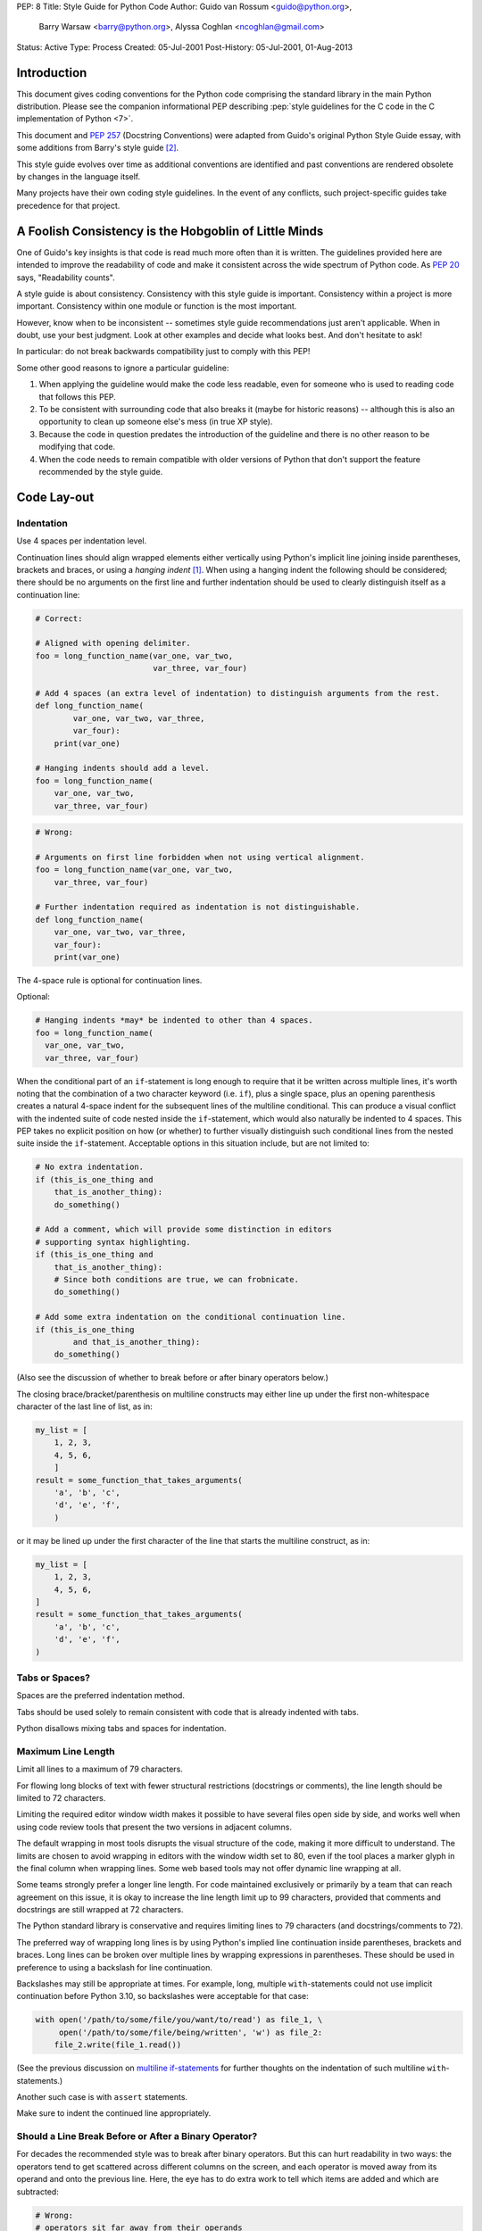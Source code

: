PEP: 8
Title: Style Guide for Python Code
Author: Guido van Rossum <guido@python.org>,
        Barry Warsaw <barry@python.org>,
        Alyssa Coghlan <ncoghlan@gmail.com>
Status: Active
Type: Process
Created: 05-Jul-2001
Post-History: 05-Jul-2001, 01-Aug-2013


Introduction
============

This document gives coding conventions for the Python code comprising
the standard library in the main Python distribution.  Please see the
companion informational PEP describing :pep:`style guidelines for the C code
in the C implementation of Python <7>`.

This document and :pep:`257` (Docstring Conventions) were adapted from
Guido's original Python Style Guide essay, with some additions from
Barry's style guide [2]_.

This style guide evolves over time as additional conventions are
identified and past conventions are rendered obsolete by changes in
the language itself.

Many projects have their own coding style guidelines. In the event of any
conflicts, such project-specific guides take precedence for that project.


A Foolish Consistency is the Hobgoblin of Little Minds
======================================================

One of Guido's key insights is that code is read much more often than
it is written.  The guidelines provided here are intended to improve
the readability of code and make it consistent across the wide
spectrum of Python code.  As :pep:`20` says, "Readability counts".

A style guide is about consistency.  Consistency with this style guide
is important.  Consistency within a project is more important.
Consistency within one module or function is the most important.

However, know when to be inconsistent -- sometimes style guide
recommendations just aren't applicable.  When in doubt, use your best
judgment.  Look at other examples and decide what looks best.  And
don't hesitate to ask!

In particular: do not break backwards compatibility just to comply with
this PEP!

Some other good reasons to ignore a particular guideline:

1. When applying the guideline would make the code less readable, even
   for someone who is used to reading code that follows this PEP.

2. To be consistent with surrounding code that also breaks it (maybe
   for historic reasons) -- although this is also an opportunity to
   clean up someone else's mess (in true XP style).

3. Because the code in question predates the introduction of the
   guideline and there is no other reason to be modifying that code.

4. When the code needs to remain compatible with older versions of
   Python that don't support the feature recommended by the style guide.


Code Lay-out
============

Indentation
-----------

Use 4 spaces per indentation level.

Continuation lines should align wrapped elements either vertically
using Python's implicit line joining inside parentheses, brackets and
braces, or using a *hanging indent* [#fn-hi]_.  When using a hanging
indent the following should be considered; there should be no
arguments on the first line and further indentation should be used to
clearly distinguish itself as a continuation line:

.. code-block::
   :class: good

   # Correct:

   # Aligned with opening delimiter.
   foo = long_function_name(var_one, var_two,
                            var_three, var_four)

   # Add 4 spaces (an extra level of indentation) to distinguish arguments from the rest.
   def long_function_name(
           var_one, var_two, var_three,
           var_four):
       print(var_one)

   # Hanging indents should add a level.
   foo = long_function_name(
       var_one, var_two,
       var_three, var_four)

.. code-block::
   :class: bad

   # Wrong:

   # Arguments on first line forbidden when not using vertical alignment.
   foo = long_function_name(var_one, var_two,
       var_three, var_four)

   # Further indentation required as indentation is not distinguishable.
   def long_function_name(
       var_one, var_two, var_three,
       var_four):
       print(var_one)

The 4-space rule is optional for continuation lines.

Optional:

.. code-block::
   :class: good

   # Hanging indents *may* be indented to other than 4 spaces.
   foo = long_function_name(
     var_one, var_two,
     var_three, var_four)

.. _`multiline if-statements`:

When the conditional part of an ``if``-statement is long enough to require
that it be written across multiple lines, it's worth noting that the
combination of a two character keyword (i.e. ``if``), plus a single space,
plus an opening parenthesis creates a natural 4-space indent for the
subsequent lines of the multiline conditional.  This can produce a visual
conflict with the indented suite of code nested inside the ``if``-statement,
which would also naturally be indented to 4 spaces.  This PEP takes no
explicit position on how (or whether) to further visually distinguish such
conditional lines from the nested suite inside the ``if``-statement.
Acceptable options in this situation include, but are not limited to:

.. code-block::
   :class: good

   # No extra indentation.
   if (this_is_one_thing and
       that_is_another_thing):
       do_something()

   # Add a comment, which will provide some distinction in editors
   # supporting syntax highlighting.
   if (this_is_one_thing and
       that_is_another_thing):
       # Since both conditions are true, we can frobnicate.
       do_something()

   # Add some extra indentation on the conditional continuation line.
   if (this_is_one_thing
           and that_is_another_thing):
       do_something()

(Also see the discussion of whether to break before or after binary
operators below.)

The closing brace/bracket/parenthesis on multiline constructs may
either line up under the first non-whitespace character of the last
line of list, as in:

.. code-block::
   :class: good

   my_list = [
       1, 2, 3,
       4, 5, 6,
       ]
   result = some_function_that_takes_arguments(
       'a', 'b', 'c',
       'd', 'e', 'f',
       )

or it may be lined up under the first character of the line that
starts the multiline construct, as in:

.. code-block::
   :class: good

   my_list = [
       1, 2, 3,
       4, 5, 6,
   ]
   result = some_function_that_takes_arguments(
       'a', 'b', 'c',
       'd', 'e', 'f',
   )

Tabs or Spaces?
---------------

Spaces are the preferred indentation method.

Tabs should be used solely to remain consistent with code that is
already indented with tabs.

Python disallows mixing tabs and spaces for indentation.


Maximum Line Length
-------------------

Limit all lines to a maximum of 79 characters.

For flowing long blocks of text with fewer structural restrictions
(docstrings or comments), the line length should be limited to 72
characters.

Limiting the required editor window width makes it possible to have
several files open side by side, and works well when using code
review tools that present the two versions in adjacent columns.

The default wrapping in most tools disrupts the visual structure of the
code, making it more difficult to understand. The limits are chosen to
avoid wrapping in editors with the window width set to 80, even
if the tool places a marker glyph in the final column when wrapping
lines. Some web based tools may not offer dynamic line wrapping at all.

Some teams strongly prefer a longer line length.  For code maintained
exclusively or primarily by a team that can reach agreement on this
issue, it is okay to increase the line length limit up to 99 characters,
provided that comments and docstrings are still wrapped at 72
characters.

The Python standard library is conservative and requires limiting
lines to 79 characters (and docstrings/comments to 72).

The preferred way of wrapping long lines is by using Python's implied
line continuation inside parentheses, brackets and braces.  Long lines
can be broken over multiple lines by wrapping expressions in
parentheses. These should be used in preference to using a backslash
for line continuation.

Backslashes may still be appropriate at times.  For example, long,
multiple ``with``-statements could not use implicit continuation
before Python 3.10, so backslashes were acceptable for that case:

.. code-block::
   :class: maybe

   with open('/path/to/some/file/you/want/to/read') as file_1, \
        open('/path/to/some/file/being/written', 'w') as file_2:
       file_2.write(file_1.read())

(See the previous discussion on `multiline if-statements`_ for further
thoughts on the indentation of such multiline ``with``-statements.)

Another such case is with ``assert`` statements.

Make sure to indent the continued line appropriately.


.. _`pep8-operator-linebreak`:

Should a Line Break Before or After a Binary Operator?
------------------------------------------------------

For decades the recommended style was to break after binary operators.
But this can hurt readability in two ways: the operators tend to get
scattered across different columns on the screen, and each operator is
moved away from its operand and onto the previous line.  Here, the eye
has to do extra work to tell which items are added and which are
subtracted:

.. code-block::
   :class: bad

   # Wrong:
   # operators sit far away from their operands
   income = (gross_wages +
             taxable_interest +
             (dividends - qualified_dividends) -
             ira_deduction -
             student_loan_interest)

To solve this readability problem, mathematicians and their publishers
follow the opposite convention.  Donald Knuth explains the traditional
rule in his *Computers and Typesetting* series: "Although formulas
within a paragraph always break after binary operations and relations,
displayed formulas always break before binary operations" [3]_.

Following the tradition from mathematics usually results in more
readable code:

.. code-block::
   :class: good

   # Correct:
   # easy to match operators with operands
   income = (gross_wages
             + taxable_interest
             + (dividends - qualified_dividends)
             - ira_deduction
             - student_loan_interest)

In Python code, it is permissible to break before or after a binary
operator, as long as the convention is consistent locally.  For new
code Knuth's style is suggested.

Blank Lines
-----------

Surround top-level function and class definitions with two blank
lines.

Method definitions inside a class are surrounded by a single blank
line.

Extra blank lines may be used (sparingly) to separate groups of
related functions.  Blank lines may be omitted between a bunch of
related one-liners (e.g. a set of dummy implementations).

Use blank lines in functions, sparingly, to indicate logical sections.

Python accepts the control-L (i.e. ^L) form feed character as
whitespace; many tools treat these characters as page separators, so
you may use them to separate pages of related sections of your file.
Note, some editors and web-based code viewers may not recognize
control-L as a form feed and will show another glyph in its place.

Source File Encoding
--------------------

Code in the core Python distribution should always use UTF-8, and should not
have an encoding declaration.

In the standard library, non-UTF-8 encodings should be used only for
test purposes. Use non-ASCII characters sparingly, preferably only to
denote places and human names. If using non-ASCII characters as data,
avoid noisy Unicode characters like z̯̯͡a̧͎̺l̡͓̫g̹̲o̡̼̘ and byte order
marks.

All identifiers in the Python standard library MUST use ASCII-only
identifiers, and SHOULD use English words wherever feasible (in many
cases, abbreviations and technical terms are used which aren't
English).

Open source projects with a global audience are encouraged to adopt a
similar policy.

Imports
-------

- Imports should usually be on separate lines:

  .. code-block::
     :class: good

     # Correct:
     import os
     import sys

  .. code-block::
     :class: bad

     # Wrong:
     import sys, os


  It's okay to say this though:

  .. code-block::
     :class: good

     # Correct:
     from subprocess import Popen, PIPE

- Imports are always put at the top of the file, just after any module
  comments and docstrings, and before module globals and constants.

  Imports should be grouped in the following order:

  1. Standard library imports.
  2. Related third party imports.
  3. Local application/library specific imports.

  You should put a blank line between each group of imports.

- Absolute imports are recommended, as they are usually more readable
  and tend to be better behaved (or at least give better error
  messages) if the import system is incorrectly configured (such as
  when a directory inside a package ends up on ``sys.path``):

  .. code-block::
     :class: good

     import mypkg.sibling
     from mypkg import sibling
     from mypkg.sibling import example

  However, explicit relative imports are an acceptable alternative to
  absolute imports, especially when dealing with complex package layouts
  where using absolute imports would be unnecessarily verbose:

  .. code-block::
     :class: good

     from . import sibling
     from .sibling import example

  Standard library code should avoid complex package layouts and always
  use absolute imports.

- When importing a class from a class-containing module, it's usually
  okay to spell this:

  .. code-block::
     :class: good

     from myclass import MyClass
     from foo.bar.yourclass import YourClass

  If this spelling causes local name clashes, then spell them explicitly:

  .. code-block::
     :class: good

     import myclass
     import foo.bar.yourclass

  and use ``myclass.MyClass`` and ``foo.bar.yourclass.YourClass``.

- Wildcard imports (``from <module> import *``) should be avoided, as
  they make it unclear which names are present in the namespace,
  confusing both readers and many automated tools. There is one
  defensible use case for a wildcard import, which is to republish an
  internal interface as part of a public API (for example, overwriting
  a pure Python implementation of an interface with the definitions
  from an optional accelerator module and exactly which definitions
  will be overwritten isn't known in advance).

  When republishing names this way, the guidelines below regarding
  public and internal interfaces still apply.

Module Level Dunder Names
-------------------------

Module level "dunders" (i.e. names with two leading and two trailing
underscores) such as ``__all__``, ``__author__``, ``__version__``,
etc. should be placed after the module docstring but before any import
statements *except* ``from __future__`` imports.  Python mandates that
future-imports must appear in the module before any other code except
docstrings:

.. code-block::
   :class: good

   """This is the example module.

   This module does stuff.
   """

   from __future__ import barry_as_FLUFL

   __all__ = ['a', 'b', 'c']
   __version__ = '0.1'
   __author__ = 'Cardinal Biggles'

   import os
   import sys


String Quotes
=============

In Python, single-quoted strings and double-quoted strings are the
same.  This PEP does not make a recommendation for this.  Pick a rule
and stick to it.  When a string contains single or double quote
characters, however, use the other one to avoid backslashes in the
string. It improves readability.

For triple-quoted strings, always use double quote characters to be
consistent with the docstring convention in :pep:`257`.


Whitespace in Expressions and Statements
========================================

Pet Peeves
----------

Avoid extraneous whitespace in the following situations:

- Immediately inside parentheses, brackets or braces:

  .. code-block::
     :class: good

     # Correct:
     spam(ham[1], {eggs: 2})

  .. code-block::
     :class: bad

     # Wrong:
     spam( ham[ 1 ], { eggs: 2 } )

- Between a trailing comma and a following close parenthesis:

  .. code-block::
     :class: good

     # Correct:
     foo = (0,)

  .. code-block::
     :class: bad

     # Wrong:
     bar = (0, )

- Immediately before a comma, semicolon, or colon:

  .. code-block::
     :class: good

     # Correct:
     if x == 4: print(x, y); x, y = y, x


  .. code-block::
     :class: bad

     # Wrong:
     if x == 4 : print(x , y) ; x , y = y , x

- However, in a slice the colon acts like a binary operator, and
  should have equal amounts on either side (treating it as the
  operator with the lowest priority).  In an extended slice, both
  colons must have the same amount of spacing applied.  Exception:
  when a slice parameter is omitted, the space is omitted:

  .. code-block::
     :class: good

     # Correct:
     ham[1:9], ham[1:9:3], ham[:9:3], ham[1::3], ham[1:9:]
     ham[lower:upper], ham[lower:upper:], ham[lower::step]
     ham[lower+offset : upper+offset]
     ham[: upper_fn(x) : step_fn(x)], ham[:: step_fn(x)]
     ham[lower + offset : upper + offset]

  .. code-block::
     :class: bad

     # Wrong:
     ham[lower + offset:upper + offset]
     ham[1: 9], ham[1 :9], ham[1:9 :3]
     ham[lower : : step]
     ham[ : upper]

- Immediately before the open parenthesis that starts the argument
  list of a function call:

  .. code-block::
     :class: good

     # Correct:
     spam(1)

  .. code-block::
     :class: bad

     # Wrong:
     spam (1)

- Immediately before the open parenthesis that starts an indexing or
  slicing:

  .. code-block::
     :class: good

     # Correct:
     dct['key'] = lst[index]

  .. code-block::
     :class: bad

     # Wrong:
     dct ['key'] = lst [index]

- More than one space around an assignment (or other) operator to
  align it with another:

  .. code-block::
     :class: good

     # Correct:
     x = 1
     y = 2
     long_variable = 3

  .. code-block::
     :class: bad

     # Wrong:
     x             = 1
     y             = 2
     long_variable = 3

Other Recommendations
---------------------

- Avoid trailing whitespace anywhere.  Because it's usually invisible,
  it can be confusing: e.g. a backslash followed by a space and a
  newline does not count as a line continuation marker.  Some editors
  don't preserve it and many projects (like CPython itself) have
  pre-commit hooks that reject it.

- Always surround these binary operators with a single space on either
  side: assignment (``=``), augmented assignment (``+=``, ``-=``
  etc.), comparisons (``==``, ``<``, ``>``, ``!=``, ``<=``, ``>=``, ``in``,
  ``not in``, ``is``, ``is not``), Booleans (``and``, ``or``, ``not``).

- If operators with different priorities are used, consider adding
  whitespace around the operators with the lowest priority(ies). Use
  your own judgment; however, never use more than one space, and
  always have the same amount of whitespace on both sides of a binary
  operator:

  .. code-block::
     :class: good

     # Correct:
     i = i + 1
     submitted += 1
     x = x*2 - 1
     hypot2 = x*x + y*y
     c = (a+b) * (a-b)

  .. code-block::
     :class: bad

     # Wrong:
     i=i+1
     submitted +=1
     x = x * 2 - 1
     hypot2 = x * x + y * y
     c = (a + b) * (a - b)

- Function annotations should use the normal rules for colons and
  always have spaces around the ``->`` arrow if present.  (See
  `Function Annotations`_ below for more about function annotations.):

  .. code-block::
     :class: good

     # Correct:
     def munge(input: AnyStr): ...
     def munge() -> PosInt: ...

  .. code-block::
     :class: bad

     # Wrong:
     def munge(input:AnyStr): ...
     def munge()->PosInt: ...

- Don't use spaces around the ``=`` sign when used to indicate a
  keyword argument, or when used to indicate a default value for an
  *unannotated* function parameter:

  .. code-block::
     :class: good

     # Correct:
     def complex(real, imag=0.0):
         return magic(r=real, i=imag)

  .. code-block::
     :class: bad

     # Wrong:
     def complex(real, imag = 0.0):
         return magic(r = real, i = imag)


  When combining an argument annotation with a default value, however, do use
  spaces around the ``=`` sign:

  .. code-block::
     :class: good

     # Correct:
     def munge(sep: AnyStr = None): ...
     def munge(input: AnyStr, sep: AnyStr = None, limit=1000): ...

  .. code-block::
     :class: bad

     # Wrong:
     def munge(input: AnyStr=None): ...
     def munge(input: AnyStr, limit = 1000): ...

- Compound statements (multiple statements on the same line) are
  generally discouraged:

  .. code-block::
     :class: good

     # Correct:
     if foo == 'blah':
         do_blah_thing()
     do_one()
     do_two()
     do_three()

  Rather not:

  .. code-block::
     :class: bad

     # Wrong:
     if foo == 'blah': do_blah_thing()
     do_one(); do_two(); do_three()

- While sometimes it's okay to put an if/for/while with a small body
  on the same line, never do this for multi-clause statements.  Also
  avoid folding such long lines!

  Rather not:

  .. code-block::
     :class: bad

     # Wrong:
     if foo == 'blah': do_blah_thing()
     for x in lst: total += x
     while t < 10: t = delay()

  Definitely not:

  .. code-block::
     :class: bad

     # Wrong:
     if foo == 'blah': do_blah_thing()
     else: do_non_blah_thing()

     try: something()
     finally: cleanup()

     do_one(); do_two(); do_three(long, argument,
                                  list, like, this)

     if foo == 'blah': one(); two(); three()


When to Use Trailing Commas
===========================

Trailing commas are usually optional, except they are mandatory when
making a tuple of one element.  For clarity, it is recommended to
surround the latter in (technically redundant) parentheses:

.. code-block::
   :class: good

   # Correct:
   FILES = ('setup.cfg',)

.. code-block::
   :class: bad

   # Wrong:
   FILES = 'setup.cfg',

When trailing commas are redundant, they are often helpful when a
version control system is used, when a list of values, arguments or
imported items is expected to be extended over time.  The pattern is
to put each value (etc.) on a line by itself, always adding a trailing
comma, and add the close parenthesis/bracket/brace on the next line.
However it does not make sense to have a trailing comma on the same
line as the closing delimiter (except in the above case of singleton
tuples):

.. code-block::
   :class: good

   # Correct:
   FILES = [
       'setup.cfg',
       'tox.ini',
       ]
   initialize(FILES,
              error=True,
              )

.. code-block::
   :class: bad

   # Wrong:
   FILES = ['setup.cfg', 'tox.ini',]
   initialize(FILES, error=True,)


Comments
========

Comments that contradict the code are worse than no comments.  Always
make a priority of keeping the comments up-to-date when the code
changes!

Comments should be complete sentences.  The first word should be
capitalized, unless it is an identifier that begins with a lower case
letter (never alter the case of identifiers!).

Block comments generally consist of one or more paragraphs built out of
complete sentences, with each sentence ending in a period.

You should use one or two spaces after a sentence-ending period in
multi-sentence comments, except after the final sentence.

Ensure that your comments are clear and easily understandable to other
speakers of the language you are writing in.

Python coders from non-English speaking countries: please write your
comments in English, unless you are 120% sure that the code will never
be read by people who don't speak your language.

Block Comments
--------------

Block comments generally apply to some (or all) code that follows
them, and are indented to the same level as that code.  Each line of a
block comment starts with a ``#`` and a single space (unless it is
indented text inside the comment).

Paragraphs inside a block comment are separated by a line containing a
single ``#``.

Inline Comments
---------------

Use inline comments sparingly.

An inline comment is a comment on the same line as a statement.
Inline comments should be separated by at least two spaces from the
statement.  They should start with a # and a single space.

Inline comments are unnecessary and in fact distracting if they state
the obvious.  Don't do this:

.. code-block::
   :class: bad

   x = x + 1                 # Increment x

But sometimes, this is useful:

.. code-block::
   :class: good

   x = x + 1                 # Compensate for border

Documentation Strings
---------------------

Conventions for writing good documentation strings
(a.k.a. "docstrings") are immortalized in :pep:`257`.

- Write docstrings for all public modules, functions, classes, and
  methods.  Docstrings are not necessary for non-public methods, but
  you should have a comment that describes what the method does.  This
  comment should appear after the ``def`` line.

- :pep:`257` describes good docstring conventions.  Note that most
  importantly, the ``"""`` that ends a multiline docstring should be
  on a line by itself:

  .. code-block::
     :class: good


     """Return a foobang

     Optional plotz says to frobnicate the bizbaz first.
     """

- For one liner docstrings, please keep the closing ``"""`` on
  the same line:

  .. code-block::
     :class: good

     """Return an ex-parrot."""


Naming Conventions
==================

The naming conventions of Python's library are a bit of a mess, so
we'll never get this completely consistent -- nevertheless, here are
the currently recommended naming standards.  New modules and packages
(including third party frameworks) should be written to these
standards, but where an existing library has a different style,
internal consistency is preferred.

Overriding Principle
--------------------

Names that are visible to the user as public parts of the API should
follow conventions that reflect usage rather than implementation.

Descriptive: Naming Styles
--------------------------

There are a lot of different naming styles.  It helps to be able to
recognize what naming style is being used, independently from what
they are used for.

The following naming styles are commonly distinguished:

- ``b`` (single lowercase letter)
- ``B`` (single uppercase letter)
- ``lowercase``
- ``lower_case_with_underscores``
- ``UPPERCASE``
- ``UPPER_CASE_WITH_UNDERSCORES``
- ``CapitalizedWords`` (or CapWords, or CamelCase -- so named because
  of the bumpy look of its letters [4]_).  This is also sometimes known
  as StudlyCaps.

  Note: When using acronyms in CapWords, capitalize all the
  letters of the acronym.  Thus HTTPServerError is better than
  HttpServerError.
- ``mixedCase`` (differs from CapitalizedWords by initial lowercase
  character!)
- ``Capitalized_Words_With_Underscores`` (ugly!)

There's also the style of using a short unique prefix to group related
names together.  This is not used much in Python, but it is mentioned
for completeness.  For example, the ``os.stat()`` function returns a
tuple whose items traditionally have names like ``st_mode``,
``st_size``, ``st_mtime`` and so on.  (This is done to emphasize the
correspondence with the fields of the POSIX system call struct, which
helps programmers familiar with that.)

The X11 library uses a leading X for all its public functions.  In
Python, this style is generally deemed unnecessary because attribute
and method names are prefixed with an object, and function names are
prefixed with a module name.

In addition, the following special forms using leading or trailing
underscores are recognized (these can generally be combined with any
case convention):

- ``_single_leading_underscore``: weak "internal use" indicator.
  E.g. ``from M import *`` does not import objects whose names start
  with an underscore.

- ``single_trailing_underscore_``: used by convention to avoid
  conflicts with Python keyword, e.g. :

  .. code-block::
     :class: good

     tkinter.Toplevel(master, class_='ClassName')

- ``__double_leading_underscore``: when naming a class attribute,
  invokes name mangling (inside class FooBar, ``__boo`` becomes
  ``_FooBar__boo``; see below).

- ``__double_leading_and_trailing_underscore__``: "magic" objects or
  attributes that live in user-controlled namespaces.
  E.g. ``__init__``, ``__import__`` or ``__file__``.  Never invent
  such names; only use them as documented.

Prescriptive: Naming Conventions
--------------------------------

Names to Avoid
~~~~~~~~~~~~~~

Never use the characters 'l' (lowercase letter el), 'O' (uppercase
letter oh), or 'I' (uppercase letter eye) as single character variable
names.

In some fonts, these characters are indistinguishable from the
numerals one and zero.  When tempted to use 'l', use 'L' instead.

ASCII Compatibility
~~~~~~~~~~~~~~~~~~~

Identifiers used in the standard library must be ASCII compatible
as described in the
:pep:`policy section <3131#policy-specification>`
of :pep:`3131`.

Package and Module Names
~~~~~~~~~~~~~~~~~~~~~~~~

Modules should have short, all-lowercase names.  Underscores can be
used in the module name if it improves readability.  Python packages
should also have short, all-lowercase names, although the use of
underscores is discouraged.

When an extension module written in C or C++ has an accompanying
Python module that provides a higher level (e.g. more object oriented)
interface, the C/C++ module has a leading underscore
(e.g. ``_socket``).

Class Names
~~~~~~~~~~~

Class names should normally use the CapWords convention.

The naming convention for functions may be used instead in cases where
the interface is documented and used primarily as a callable.

Note that there is a separate convention for builtin names: most builtin
names are single words (or two words run together), with the CapWords
convention used only for exception names and builtin constants.

Type Variable Names
~~~~~~~~~~~~~~~~~~~

Names of type variables introduced in :pep:`484` should normally use CapWords
preferring short names: ``T``, ``AnyStr``, ``Num``. It is recommended to add
suffixes ``_co`` or ``_contra`` to the variables used to declare covariant
or contravariant behavior correspondingly:

.. code-block::
   :class: good

   from typing import TypeVar

   VT_co = TypeVar('VT_co', covariant=True)
   KT_contra = TypeVar('KT_contra', contravariant=True)

Exception Names
~~~~~~~~~~~~~~~

Because exceptions should be classes, the class naming convention
applies here.  However, you should use the suffix "Error" on your
exception names (if the exception actually is an error).

Global Variable Names
~~~~~~~~~~~~~~~~~~~~~

(Let's hope that these variables are meant for use inside one module
only.)  The conventions are about the same as those for functions.

Modules that are designed for use via ``from M import *`` should use
the ``__all__`` mechanism to prevent exporting globals, or use the
older convention of prefixing such globals with an underscore (which
you might want to do to indicate these globals are "module
non-public").

Function and Variable Names
~~~~~~~~~~~~~~~~~~~~~~~~~~~

Function names should be lowercase, with words separated by
underscores as necessary to improve readability.

Variable names follow the same convention as function names.

mixedCase is allowed only in contexts where that's already the
prevailing style (e.g. threading.py), to retain backwards
compatibility.

Function and Method Arguments
~~~~~~~~~~~~~~~~~~~~~~~~~~~~~

Always use ``self`` for the first argument to instance methods.

Always use ``cls`` for the first argument to class methods.

If a function argument's name clashes with a reserved keyword, it is
generally better to append a single trailing underscore rather than
use an abbreviation or spelling corruption.  Thus ``class_`` is better
than ``clss``.  (Perhaps better is to avoid such clashes by using a
synonym.)

Method Names and Instance Variables
~~~~~~~~~~~~~~~~~~~~~~~~~~~~~~~~~~~

Use the function naming rules: lowercase with words separated by
underscores as necessary to improve readability.

Use one leading underscore only for non-public methods and instance
variables.

To avoid name clashes with subclasses, use two leading underscores to
invoke Python's name mangling rules.

Python mangles these names with the class name: if class Foo has an
attribute named ``__a``, it cannot be accessed by ``Foo.__a``.  (An
insistent user could still gain access by calling ``Foo._Foo__a``.)
Generally, double leading underscores should be used only to avoid
name conflicts with attributes in classes designed to be subclassed.

Note: there is some controversy about the use of __names (see below).

Constants
~~~~~~~~~

Constants are usually defined on a module level and written in all
capital letters with underscores separating words.  Examples include
``MAX_OVERFLOW`` and ``TOTAL``.

Designing for Inheritance
~~~~~~~~~~~~~~~~~~~~~~~~~

Always decide whether a class's methods and instance variables
(collectively: "attributes") should be public or non-public.  If in
doubt, choose non-public; it's easier to make it public later than to
make a public attribute non-public.

Public attributes are those that you expect unrelated clients of your
class to use, with your commitment to avoid backwards incompatible
changes.  Non-public attributes are those that are not intended to be
used by third parties; you make no guarantees that non-public
attributes won't change or even be removed.

We don't use the term "private" here, since no attribute is really
private in Python (without a generally unnecessary amount of work).

Another category of attributes are those that are part of the
"subclass API" (often called "protected" in other languages).  Some
classes are designed to be inherited from, either to extend or modify
aspects of the class's behavior.  When designing such a class, take
care to make explicit decisions about which attributes are public,
which are part of the subclass API, and which are truly only to be
used by your base class.

With this in mind, here are the Pythonic guidelines:

- Public attributes should have no leading underscores.

- If your public attribute name collides with a reserved keyword,
  append a single trailing underscore to your attribute name.  This is
  preferable to an abbreviation or corrupted spelling.  (However,
  notwithstanding this rule, 'cls' is the preferred spelling for any
  variable or argument which is known to be a class, especially the
  first argument to a class method.)

  Note 1: See the argument name recommendation above for class methods.

- For simple public data attributes, it is best to expose just the
  attribute name, without complicated accessor/mutator methods.  Keep
  in mind that Python provides an easy path to future enhancement,
  should you find that a simple data attribute needs to grow
  functional behavior.  In that case, use properties to hide
  functional implementation behind simple data attribute access
  syntax.

  Note 1: Try to keep the functional behavior side-effect free,
  although side-effects such as caching are generally fine.

  Note 2: Avoid using properties for computationally expensive
  operations; the attribute notation makes the caller believe that
  access is (relatively) cheap.

- If your class is intended to be subclassed, and you have attributes
  that you do not want subclasses to use, consider naming them with
  double leading underscores and no trailing underscores.  This
  invokes Python's name mangling algorithm, where the name of the
  class is mangled into the attribute name.  This helps avoid
  attribute name collisions should subclasses inadvertently contain
  attributes with the same name.

  Note 1: Note that only the simple class name is used in the mangled
  name, so if a subclass chooses both the same class name and attribute
  name, you can still get name collisions.

  Note 2: Name mangling can make certain uses, such as debugging and
  ``__getattr__()``, less convenient.  However the name mangling
  algorithm is well documented and easy to perform manually.

  Note 3: Not everyone likes name mangling.  Try to balance the
  need to avoid accidental name clashes with potential use by
  advanced callers.

Public and Internal Interfaces
------------------------------

Any backwards compatibility guarantees apply only to public interfaces.
Accordingly, it is important that users be able to clearly distinguish
between public and internal interfaces.

Documented interfaces are considered public, unless the documentation
explicitly declares them to be provisional or internal interfaces exempt
from the usual backwards compatibility guarantees. All undocumented
interfaces should be assumed to be internal.

To better support introspection, modules should explicitly declare the
names in their public API using the ``__all__`` attribute. Setting
``__all__`` to an empty list indicates that the module has no public API.

Even with ``__all__`` set appropriately, internal interfaces (packages,
modules, classes, functions, attributes or other names) should still be
prefixed with a single leading underscore.

An interface is also considered internal if any containing namespace
(package, module or class) is considered internal.

Imported names should always be considered an implementation detail.
Other modules must not rely on indirect access to such imported names
unless they are an explicitly documented part of the containing module's
API, such as ``os.path`` or a package's ``__init__`` module that exposes
functionality from submodules.


Programming Recommendations
===========================

- Code should be written in a way that does not disadvantage other
  implementations of Python (PyPy, Jython, IronPython, Cython, Psyco,
  and such).

  For example, do not rely on CPython's efficient implementation of
  in-place string concatenation for statements in the form ``a += b``
  or ``a = a + b``.  This optimization is fragile even in CPython (it
  only works for some types) and isn't present at all in implementations
  that don't use refcounting.  In performance sensitive parts of the
  library, the ``''.join()`` form should be used instead.  This will
  ensure that concatenation occurs in linear time across various
  implementations.

- Comparisons to singletons like None should always be done with
  ``is`` or ``is not``, never the equality operators.

  Also, beware of writing ``if x`` when you really mean ``if x is not
  None`` -- e.g. when testing whether a variable or argument that
  defaults to None was set to some other value.  The other value might
  have a type (such as a container) that could be false in a boolean
  context!

- Use ``is not`` operator rather than ``not ... is``.  While both
  expressions are functionally identical, the former is more readable
  and preferred:

  .. code-block::
     :class: good

     # Correct:
     if foo is not None:

  .. code-block::
     :class: bad

     # Wrong:
     if not foo is None:

- When implementing ordering operations with rich comparisons, it is
  best to implement all six operations (``__eq__``, ``__ne__``,
  ``__lt__``, ``__le__``, ``__gt__``, ``__ge__``) rather than relying
  on other code to only exercise a particular comparison.

  To minimize the effort involved, the ``functools.total_ordering()``
  decorator provides a tool to generate missing comparison methods.

  :pep:`207` indicates that reflexivity rules *are* assumed by Python.
  Thus, the interpreter may swap ``y > x`` with ``x < y``, ``y >= x``
  with ``x <= y``, and may swap the arguments of ``x == y`` and ``x !=
  y``.  The ``sort()`` and ``min()`` operations are guaranteed to use
  the ``<`` operator and the ``max()`` function uses the ``>``
  operator.  However, it is best to implement all six operations so
  that confusion doesn't arise in other contexts.

- Always use a def statement instead of an assignment statement that binds
  a lambda expression directly to an identifier:

  .. code-block::
     :class: good

     # Correct:
     def f(x): return 2*x

  .. code-block::
     :class: bad

     # Wrong:
     f = lambda x: 2*x

  The first form means that the name of the resulting function object is
  specifically 'f' instead of the generic '<lambda>'. This is more
  useful for tracebacks and string representations in general. The use
  of the assignment statement eliminates the sole benefit a lambda
  expression can offer over an explicit def statement (i.e. that it can
  be embedded inside a larger expression)

- Derive exceptions from ``Exception`` rather than ``BaseException``.
  Direct inheritance from ``BaseException`` is reserved for exceptions
  where catching them is almost always the wrong thing to do.

  Design exception hierarchies based on the distinctions that code
  *catching* the exceptions is likely to need, rather than the locations
  where the exceptions are raised. Aim to answer the question
  "What went wrong?" programmatically, rather than only stating that
  "A problem occurred" (see :pep:`3151` for an example of this lesson being
  learned for the builtin exception hierarchy)

  Class naming conventions apply here, although you should add the
  suffix "Error" to your exception classes if the exception is an
  error.  Non-error exceptions that are used for non-local flow control
  or other forms of signaling need no special suffix.

- Use exception chaining appropriately. ``raise X from Y``
  should be used to indicate explicit replacement without losing the
  original traceback.

  When deliberately replacing an inner exception (using ``raise X from
  None``), ensure that relevant details are transferred to the new
  exception (such as preserving the attribute name when converting
  KeyError to AttributeError, or embedding the text of the original
  exception in the new exception message).

- When catching exceptions, mention specific exceptions whenever
  possible instead of using a bare ``except:`` clause:

  .. code-block::
     :class: good

     try:
         import platform_specific_module
     except ImportError:
         platform_specific_module = None

  A bare ``except:`` clause will catch SystemExit and
  KeyboardInterrupt exceptions, making it harder to interrupt a
  program with Control-C, and can disguise other problems.  If you
  want to catch all exceptions that signal program errors, use
  ``except Exception:`` (bare except is equivalent to ``except
  BaseException:``).

  A good rule of thumb is to limit use of bare 'except' clauses to two
  cases:

  1. If the exception handler will be printing out or logging the
     traceback; at least the user will be aware that an error has
     occurred.

  2. If the code needs to do some cleanup work, but then lets the
     exception propagate upwards with ``raise``.  ``try...finally``
     can be a better way to handle this case.

- When catching operating system errors, prefer the explicit exception
  hierarchy introduced in Python 3.3 over introspection of ``errno``
  values.

- Additionally, for all try/except clauses, limit the ``try`` clause
  to the absolute minimum amount of code necessary.  Again, this
  avoids masking bugs:

  .. code-block::
     :class: good

     # Correct:
     try:
         value = collection[key]
     except KeyError:
         return key_not_found(key)
     else:
         return handle_value(value)

  .. code-block::
     :class: bad

     # Wrong:
     try:
         # Too broad!
         return handle_value(collection[key])
     except KeyError:
         # Will also catch KeyError raised by handle_value()
         return key_not_found(key)

- When a resource is local to a particular section of code, use a
  ``with`` statement to ensure it is cleaned up promptly and reliably
  after use. A try/finally statement is also acceptable.

- Context managers should be invoked through separate functions or methods
  whenever they do something other than acquire and release resources:

  .. code-block::
     :class: good

     # Correct:
     with conn.begin_transaction():
         do_stuff_in_transaction(conn)

  .. code-block::
     :class: bad

     # Wrong:
     with conn:
         do_stuff_in_transaction(conn)

  The latter example doesn't provide any information to indicate that
  the ``__enter__`` and ``__exit__`` methods are doing something other
  than closing the connection after a transaction.  Being explicit is
  important in this case.

- Be consistent in return statements.  Either all return statements in
  a function should return an expression, or none of them should.  If
  any return statement returns an expression, any return statements
  where no value is returned should explicitly state this as ``return
  None``, and an explicit return statement should be present at the
  end of the function (if reachable):

  .. code-block::
     :class: good

     # Correct:

     def foo(x):
         if x >= 0:
             return math.sqrt(x)
         else:
             return None

     def bar(x):
         if x < 0:
             return None
         return math.sqrt(x)

  .. code-block::
     :class: bad

     # Wrong:

     def foo(x):
         if x >= 0:
             return math.sqrt(x)

     def bar(x):
         if x < 0:
             return
         return math.sqrt(x)

- Use ``''.startswith()`` and ``''.endswith()`` instead of string
  slicing to check for prefixes or suffixes.

  startswith() and endswith() are cleaner and less error prone:

  .. code-block::
     :class: good

     # Correct:
     if foo.startswith('bar'):

  .. code-block::
     :class: bad

     # Wrong:
     if foo[:3] == 'bar':

- Object type comparisons should always use isinstance() instead of
  comparing types directly:

  .. code-block::
     :class: good

     # Correct:
     if isinstance(obj, int):

  .. code-block::
     :class: bad

     # Wrong:
     if type(obj) is type(1):

- For sequences, (strings, lists, tuples), use the fact that empty
  sequences are false:

  .. code-block::
     :class: good

     # Correct:
     if not seq:
     if seq:

  .. code-block::
     :class: bad

     # Wrong:
     if len(seq):
     if not len(seq):

- Don't write string literals that rely on significant trailing
  whitespace.  Such trailing whitespace is visually indistinguishable
  and some editors (or more recently, reindent.py) will trim them.

- Don't compare boolean values to True or False using ``==``:

  .. code-block::
     :class: good

     # Correct:
     if greeting:

  .. code-block::
     :class: bad

     # Wrong:
     if greeting == True:

  Worse:

  .. code-block::
     :class: bad

     # Wrong:
     if greeting is True:

- Use of the flow control statements ``return``/``break``/``continue``
  within the finally suite of a ``try...finally``, where the flow control
  statement would jump outside the finally suite, is discouraged.  This
  is because such statements will implicitly cancel any active exception
  that is propagating through the finally suite:

  .. code-block::
     :class: bad

     # Wrong:
     def foo():
         try:
             1 / 0
         finally:
             return 42

Function Annotations
--------------------

With the acceptance of :pep:`484`, the style rules for function
annotations have changed.

- Function annotations should use :pep:`484` syntax (there are some
  formatting recommendations for annotations in the previous section).

- The experimentation with annotation styles that was recommended
  previously in this PEP is no longer encouraged.

- However, outside the stdlib, experiments within the rules of :pep:`484`
  are now encouraged.  For example, marking up a large third party
  library or application with :pep:`484` style type annotations,
  reviewing how easy it was to add those annotations, and observing
  whether their presence increases code understandability.

- The Python standard library should be conservative in adopting such
  annotations, but their use is allowed for new code and for big
  refactorings.

- For code that wants to make a different use of function annotations
  it is recommended to put a comment of the form:

  .. code-block::
     :class: good

     # type: ignore

  near the top of the file; this tells type checkers to ignore all
  annotations.  (More fine-grained ways of disabling complaints from
  type checkers can be found in :pep:`484`.)

- Like linters, type checkers are optional, separate tools.  Python
  interpreters by default should not issue any messages due to type
  checking and should not alter their behavior based on annotations.

- Users who don't want to use type checkers are free to ignore them.
  However, it is expected that users of third party library packages
  may want to run type checkers over those packages.  For this purpose
  :pep:`484` recommends the use of stub files: .pyi files that are read
  by the type checker in preference of the corresponding .py files.
  Stub files can be distributed with a library, or separately (with
  the library author's permission) through the typeshed repo [5]_.


Variable Annotations
--------------------

:pep:`526` introduced variable annotations. The style recommendations for them are
similar to those on function annotations described above:

- Annotations for module level variables, class and instance variables,
  and local variables should have a single space after the colon.

- There should be no space before the colon.

- If an assignment has a right hand side, then the equality sign should have
  exactly one space on both sides:

  .. code-block::
     :class: good

     # Correct:

     code: int

     class Point:
         coords: Tuple[int, int]
         label: str = '<unknown>'

  .. code-block::
     :class: bad

     # Wrong:

     code:int  # No space after colon
     code : int  # Space before colon

     class Test:
         result: int=0  # No spaces around equality sign

- Although the :pep:`526` is accepted for Python 3.6, the variable annotation
  syntax is the preferred syntax for stub files on all versions of Python
  (see :pep:`484` for details).

.. rubric:: Footnotes

.. [#fn-hi] *Hanging indentation* is a type-setting style where all
   the lines in a paragraph are indented except the first line.  In
   the context of Python, the term is used to describe a style where
   the opening parenthesis of a parenthesized statement is the last
   non-whitespace character of the line, with subsequent lines being
   indented until the closing parenthesis.


References
==========

.. [2] Barry's GNU Mailman style guide
       http://barry.warsaw.us/software/STYLEGUIDE.txt

.. [3] Donald Knuth's *The TeXBook*, pages 195 and 196.

.. [4] http://www.wikipedia.com/wiki/Camel_case

.. [5] Typeshed repo
   https://github.com/python/typeshed



Copyright
=========

This document has been placed in the public domain.
